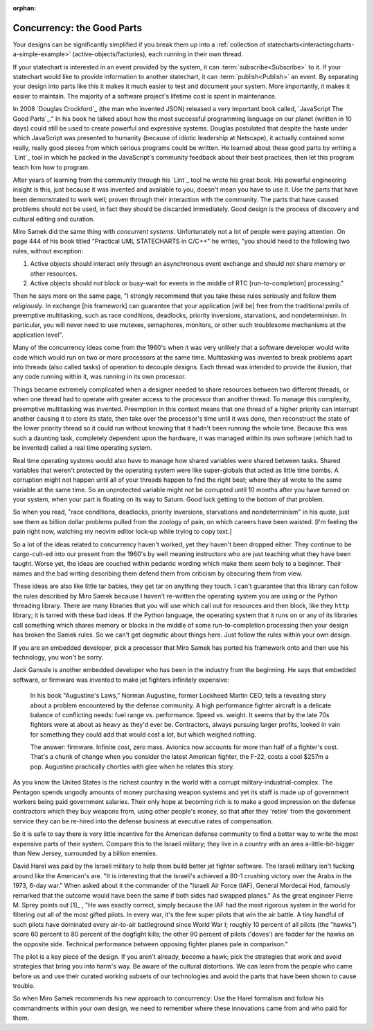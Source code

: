 :orphan:

Concurrency: the Good Parts
---------------------------

Your designs can be significantly simplified if you break them up into a
:ref:`collection of statecharts<interactingcharts-a-simple-example>`
(active-objects/factories), each running in their own thread.

If your statechart is interested in an event provided by the system, it can
:term:`subscribe<Subscribe>` to it.  If your statechart would like to provide
information to another statechart, it can :term:`publish<Publish>` an event.
By separating your design into parts like this it makes it much easier to test
and document your system.  More importantly, it makes it easier to maintain.
The majority of a software project's lifetime cost is spent in maintenance.

In 2008 `Douglas Crockford`_ (the man who invented JSON) released a very important
book called, `JavaScript The Good Parts`_."  In his book he talked about how the
most successful programming language on our planet (written in 10 days) could
still be used to create powerful and expressive systems.  Douglas postulated
that despite the haste under which JavaScript was presented to humanity
(because of idiotic leadership at Netscape), it actually contained some really,
really good pieces from which serious programs could be written.  He learned
about these good parts by writing a `Lint`_ tool in which he packed in
the JavaScript's community feedback about their best practices, then let this
program teach him how to program.

After years of learning from the community through his `Lint`_ tool he wrote his
great book.  His powerful engineering insight is this, just because it was
invented and available to you,  doesn't mean you have to use it.  Use the parts
that have been demonstrated to work well; proven through their interaction with
the community.  The parts that have caused problems should not be used, in fact
they should be discarded immediately.  Good design is the process of discovery
and cultural editing and curation.

Miro Samek did the same thing with `concurrent systems`.  Unfortunately not a
lot of people were paying attention.  On page 444 of his book titled "Practical
UML STATECHARTS in C/C++" he writes, "you should heed to the following two
rules, without exception:

1. Active objects should interact only through an asynchronous event exchange
   and should `not` share memory or other resources.

2. Active objects should `not` block or busy-wait for events in the middle of
   RTC [run-to-completion] processing."

Then he says more on the same page, "I strongly recommend that you take these
rules seriously and follow them `religiously`.  In exchange [his framework] can
guarantee that your application [will be] free from the traditional perils of
preemptive multitasking, such as race conditions, deadlocks, priority
inversions, starvations, and nondeterminism. In particular, you will never need
to use mutexes, semaphores, monitors, or other such troublesome mechanisms at
the application level".

Many of the concurrency ideas come from the 1960's when it was very unlikely
that a software developer would write code which would run on two or more
processors at the same time.  Multitasking was invented to break problems apart
into threads (also called tasks) of operation to decouple designs.  Each thread
was intended to provide the illusion, that any code running within it, was
running in its own processor.

Things became extremely complicated when a designer needed to share resources
between two different threads, or when one thread had to operate with greater
access to the processor than another thread.  To manage this complexity,
preemptive multitasking was invented.  Preemption in this context means that
one thread of a higher priority can interrupt another causing it to store its
state, then take over the processor's time until it was done, then reconstruct
the state of the lower priority thread so it could run without knowing that it
hadn't been running the whole time.  Because this was such a daunting task,
completely dependent upon the hardware, it was managed within its own software
(which had to be invented) called a real time operating system.

Real time operating systems would also have to manage how shared variables were
shared between tasks.  Shared variables that weren't protected by the operating
system were like super-globals that acted as little time bombs.  A corruption
might not happen until all of your threads happen to find the right beat; where
they all wrote to the same variable at the same time. So an unprotected
variable might not be corrupted until 10 months after you have turned on your
system, when your part is floating on its way to Saturn.  Good luck getting to
the bottom of that problem.

So when you read, "race conditions, deadlocks, priority inversions, starvations
and nondeterminism" in his quote, just see them as billion dollar problems
pulled from the zoology of pain, on which careers have been waisted.  [I'm
feeling the pain right now, watching my neovim editor lock-up while trying to
copy text.]

So a lot of the ideas related to concurrency haven't worked, yet they haven't
been dropped either.  They continue to be cargo-cult-ed into our present from
the 1960's by well meaning instructors who are just teaching what they have
been taught.  Worse yet, the ideas are couched within pedantic wording which
make them seem holy to a beginner.   Their names and the bad writing describing
them defend them from criticism by obscuring them from view.

These ideas are also like little tar babies, they get tar on anything they
touch.  I can't guarantee that this library can follow the rules described by
Miro Samek because I haven't re-written the operating system you are using or
the Python threading library.  There are many libraries that you will use which
call out for resources and then block, like they ``http`` library; it is tarred
with these bad ideas.  If the Python language, the operating system that it
runs on or any of its libraries call something which shares memory or blocks
in the middle of some run-to-completion processing then your design has broken
the Samek rules.  So we can't get dogmatic about things here.  Just follow the
rules within your own design.

If you are an embedded developer, pick a processor that Miro Samek has ported
his framework onto and then use his technology, you won't be sorry.

Jack Ganssle is another embedded developer who has been in the industry from
the beginning.  He says that embedded software, or firmware was invented to
make jet fighters infinitely expensive:

.. _on-firmware:

   In his book "Augustine's Laws," Norman Augustine, former Lockheed Martin
   CEO, tells a revealing story about a problem encountered by the defense
   community. A high performance fighter aircraft is a delicate balance of
   conflicting needs: fuel range vs. performance. Speed vs. weight. It seems
   that by the late 70s fighters were at about as heavy as they'd ever be.
   Contractors, always pursuing larger profits, looked in vain for something
   they could add that would cost a lot, but which weighed nothing.

   The answer: firmware. Infinite cost, zero mass. Avionics now accounts for
   more than half of a fighter's cost. That's a chunk of change when you
   consider the latest American fighter, the F-22, costs a cool $257m a pop.
   Augustine practically chortles with glee when he relates this story.

As you know the United States is the richest country in the world with a
corrupt military-industrial-complex.  The Pentagon spends ungodly amounts of
money purchasing weapon systems and yet its staff is made up of government
workers being paid government salaries.  Their only hope at becoming rich is to
make a good impression on the defense contractors which they buy weapons from,
using other people's money, so that after they 'retire' from the government
service they can be re-hired into the defense business at executive rates of
compensation.

So it is safe to say there is very little incentive for the American defense
community to find a better way to write the most expensive parts of their
system.  Compare this to the Israeli military; they live in a country with an
area a-little-bit-bigger than New Jersey, surrounded by a billion enemies.

David Harel was paid by the Israeli military to help them build better jet
fighter software.  The Israeli military isn't fucking around like the
American's are.  "It is interesting that the Israeli's achieved a 80-1 crushing
victory over the Arabs in the 1973, 6-day war."  When asked about it the
commander of the "Israeli Air Force (IAF), General Mordecai Hod, famously
remarked that the outcome would have been the same if both sides had swapped
planes." As the great engineer Pierre M. Sprey points out [1]_ , "He was
exactly correct, simply because the IAF had the most rigorous system in the
world for filtering out all of the most gifted pilots.  In every war, it's the
few super pilots that win the air battle.  A tiny handful of such pilots have
dominated every air-to-air battleground since World War I; roughly 10 percent
of all pilots (the "hawks") score 60 percent to 80 percent of the dogfight
kills; the other 90 percent of pilots ('doves') are fodder for the hawks on the
opposite side.  Technical performance between opposing fighter planes pale in
comparison."

The pilot is a key piece of the design.  If you aren't already, become a hawk;
pick the strategies that work and avoid strategies that bring you into harm's
way.  Be aware of the cultural distortions.  We can learn from the people who
came before us and use their curated working subsets of our technologies and
avoid the parts that have been shown to cause trouble.

So when Miro Samek recommends his new approach to concurrency: Use the Harel
formalism and follow his commandments within your own design, we need to
remember where these innovations came from and who paid for them.
